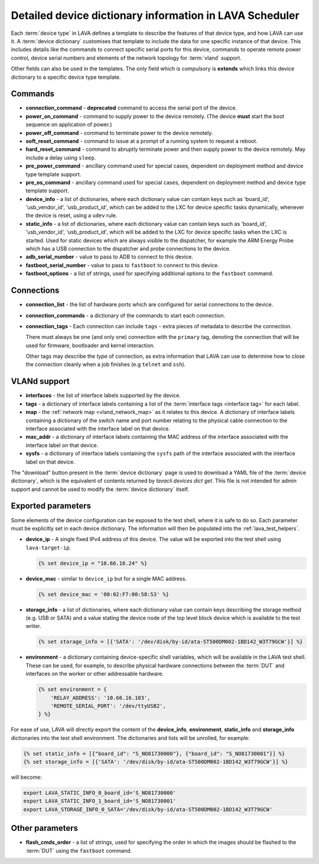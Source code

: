 .. index:: device dictionary - help

.. _device_dictionary_help:

Detailed device dictionary information in LAVA Scheduler
########################################################

Each :term:`device type` in LAVA defines a template to describe the features of
that device type, and how LAVA can use it. A :term:`device dictionary`
customises that template to include the data for one specific instance of that
device. This includes details like the commands to connect specific serial
ports for this device, commands to operate remote power control, device serial
numbers and elements of the network topology for :term:`vland` support.

Other fields can also be used in the templates. The only field which is
compulsory is **extends** which links this device dictionary to a specific
device type template.

.. _device_dictionary_commands:

Commands
********

* **connection_command** - **deprecated** command to access the serial port of
  the device.

  .. seealso: :ref:`device_dictionary_connections` and
    :ref:`configuring_serial_ports`

* **power_on_command** - command to supply power to the device remotely. (The
  device **must** start the boot sequence on application of power.)

* **power_off_command** - command to terminate power to the device remotely.

* **soft_reset_command** - command to issue at a prompt of a running system to
  request a reboot.

* **hard_reset_command** - command to abruptly terminate power and then supply
  power to the device remotely. May include a delay using ``sleep``.

* **pre_power_command** - ancillary command used for special cases, dependent
  on deployment method and device type template support.

* **pre_os_command**  - ancillary command used for special cases, dependent
  on deployment method and device type template support.

* **device_info** - a list of dictionaries, where each dictionary value can
  contain keys such as 'board_id', 'usb_vendor_id', 'usb_product_id', which can
  be added to the LXC for device specific tasks dynamically, whenever the
  device is reset, using a ``udev`` rule.

* **static_info** - a list of dictionaries, where each dictionary value can
  contain keys such as 'board_id', 'usb_vendor_id', 'usb_product_id', which
  will be added to the LXC for device specific tasks when the LXC is started.
  Used for static devices which are always visible to the dispatcher, for
  example the ARM Energy Probe which has a USB connection to the dispatcher
  and probe connections to the device.

* **adb_serial_number** - value to pass to ADB to connect to this device.

* **fastboot_serial_number** - value to pass to ``fastboot`` to connect to this
  device.

* **fastboot_options** - a list of strings, used for specifying additional
  options to the ``fastboot`` command.

.. _device_dictionary_connections:

Connections
***********

* **connection_list** - the list of hardware ports which are configured for
  serial connections to the device.

* **connection_commands** - a dictionary of the commands to start each
  connection.

* **connection_tags** -  Each connection can include ``tags`` - extra pieces of
  metadata to describe the connection.

  There must always be one (and only one) connection with the ``primary`` tag,
  denoting the connection that will be used for firmware, bootloader and kernel
  interaction.

  Other tags may describe the *type* of connection, as extra information that
  LAVA can use to determine how to close the connection cleanly when a job
  finishes (e.g ``telnet`` and ``ssh``).

.. seealso:: :ref:`create_device_dictionary`, :ref:`configuring_serial_ports`
   and :ref:`viewing_device_dictionary_content`.

VLANd support
*************

.. seealso:: :ref:`vlan_support`

* **interfaces** - the list of interface labels supported by the device.

* **tags** - a dictionary of interface labels containing a list of the
  :term:`interface tags <interface tag>` for each label.

* **map** - the :ref:`network map <vland_network_map>` as it relates to this
  device. A dictionary of interface labels containing a dictionary of the
  switch name and port number relating to the physical cable connection to the
  interface associated with the interface label on that device.

* **mac_addr** - a dictionary of interface labels containing the MAC address
  of the interface associated with the interface label on that device.

* **sysfs** - a dictionary of interface labels containing the ``sysfs`` path of
  the interface associated with the interface label on that device.

The "download" button present in the :term:`device dictionary` page is used to
download a YAML file of the :term:`device dictionary`, which is the equivalent
of contents returned by `lavacli devices dict get`. This file
is not intended for admin support and cannot be used to modify the
:term:`device dictionary` itself.

.. index:: storage_info, device_ip, device_mac

.. _device_dictionary_exported_parameters:

Exported parameters
*******************

Some elements of the device configuration can be exposed to the test shell,
where it is safe to do so. Each parameter must be explicitly set in each device
dictionary. The information will then be populated into the
:ref:`lava_test_helpers`.

* **device_ip** - A single fixed IPv4 address of this device. The value will be
  exported into the test shell using ``lava-target-ip``.

  .. code-block:: jinja

   {% set device_ip = "10.66.16.24" %}

* **device_mac** - similar to ``device_ip`` but for a single MAC address.

  .. code-block:: jinja

   {% set device_mac = '00:02:F7:00:58:53' %}

* **storage_info** - a list of dictionaries, where each dictionary value can
  contain keys describing the storage method (e.g. USB or SATA) and a value
  stating the device node of the top level block device which is available to
  the test writer.

  .. code-block:: jinja

   {% set storage_info = [{'SATA': '/dev/disk/by-id/ata-ST500DM002-1BD142_W3T79GCW'}] %}

* **environment** - a dictionary containing device-specific shell
  variables, which will be available in the LAVA test shell. These can
  be used, for example, to describe physical hardware connections
  between the :term:`DUT` and interfaces on the worker or other
  addressable hardware.

  .. code-block:: jinja

   {% set environment = {
       'RELAY_ADDRESS': '10.66.16.103',
       'REMOTE_SERIAL_PORT': '/dev/ttyUSB2',
   } %}

For ease of use, LAVA will directly export the content of the
**device_info**, **environment**, **static_info** and **storage_info**
dictionaries into the test shell environment. The dictionaries and
lists will be unrolled, for example:

.. code-block:: jinja

   {% set static_info = [{"board_id": "S_NO81730000"}, {"board_id": "S_NO81730001"}] %}
   {% set storage_info = [{'SATA': '/dev/disk/by-id/ata-ST500DM002-1BD142_W3T79GCW'}] %}

will become:

.. code-block:: shell

   export LAVA_STATIC_INFO_0_board_id='S_NO81730000'
   export LAVA_STATIC_INFO_1_board_id='S_NO81730001'
   export LAVA_STORAGE_INFO_0_SATA='/dev/disk/by-id/ata-ST500DM002-1BD142_W3T79GCW'

.. seealso:: :ref:`test_device_info` and :ref:`extra_device_configuration`.

.. _device_dictionary_other_parameters:

Other parameters
****************

* **flash_cmds_order** - a list of strings, used for specifying the order in
  which the images should be flashed to the :term:`DUT` using the ``fastboot``
  command.
